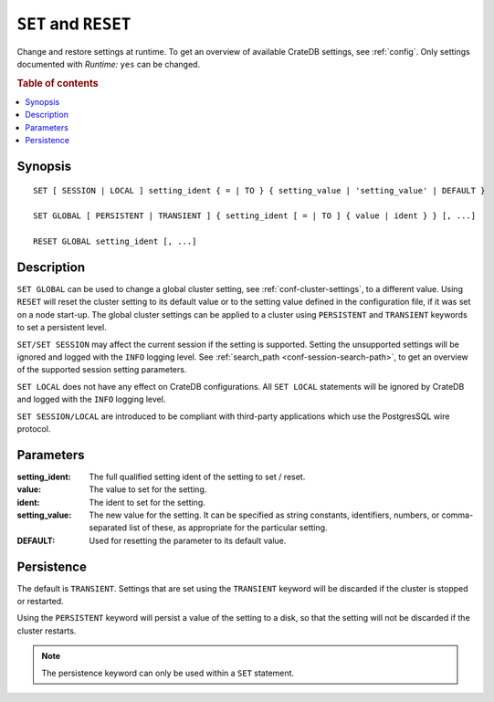.. highlight:: psql
.. _ref-set:

=====================
``SET`` and ``RESET``
=====================

Change and restore settings at runtime. To get an overview of available CrateDB
settings, see :ref:`config`. Only settings documented with *Runtime:* ``yes``
can be changed.

.. rubric:: Table of contents

.. contents::
   :local:

Synopsis
========

::

    SET [ SESSION | LOCAL ] setting_ident { = | TO } { setting_value | 'setting_value' | DEFAULT }

    SET GLOBAL [ PERSISTENT | TRANSIENT ] { setting_ident [ = | TO ] { value | ident } } [, ...]

    RESET GLOBAL setting_ident [, ...]

.. _ref-set-desc:

Description
===========

``SET GLOBAL`` can be used to change a global cluster setting, see
:ref:`conf-cluster-settings`, to a different value. Using ``RESET`` will reset
the cluster setting to its default value or to the setting value defined in the
configuration file, if it was set on a node start-up. The global cluster
settings can be applied to a cluster using ``PERSISTENT`` and ``TRANSIENT``
keywords to set a persistent level.

``SET/SET SESSION`` may affect the current session if the setting is supported.
Setting the unsupported settings will be ignored and logged with the ``INFO``
logging level. See :ref:`search_path <conf-session-search-path>`, to get an
overview of the supported session setting parameters.

``SET LOCAL`` does not have any effect on CrateDB configurations. All ``SET
LOCAL`` statements will be ignored by CrateDB and logged with the ``INFO``
logging level.

``SET SESSION/LOCAL`` are introduced to be compliant with third-party
applications which use the PostgresSQL wire protocol.

Parameters
==========

:setting_ident:
  The full qualified setting ident of the setting to set / reset.

:value:
  The value to set for the setting.

:ident:
  The ident to set for the setting.

:setting_value:
  The new value for the setting. It can be specified as string
  constants, identifiers, numbers, or comma-separated list of these, as
  appropriate for the particular setting.

:DEFAULT:
  Used for resetting the parameter to its default value.

Persistence
===========

The default is ``TRANSIENT``. Settings that are set using the ``TRANSIENT``
keyword will be discarded if the cluster is stopped or restarted.

Using the ``PERSISTENT`` keyword will persist a value of the setting to a disk,
so that the setting will not be discarded if the cluster restarts.

.. NOTE::

   The persistence keyword can only be used within a ``SET`` statement.

